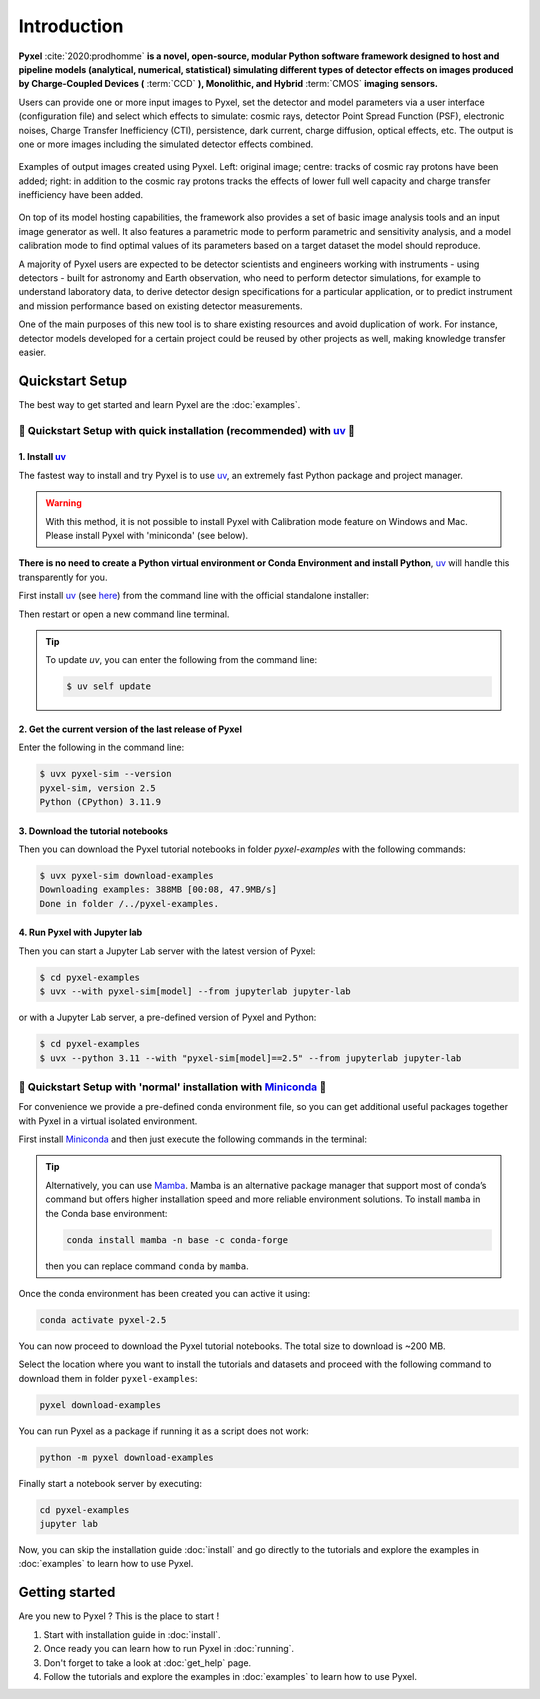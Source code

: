.. _introduction:

============
Introduction
============

**Pyxel** :cite:`2020:prodhomme` **is a novel, open-source, modular
Python software framework designed
to host and pipeline models (analytical, numerical, statistical) simulating
different types of detector effects on images produced by Charge-Coupled
Devices (** :term:`CCD` **), Monolithic, and Hybrid** :term:`CMOS` **imaging sensors.**

Users can provide one or more input images to Pyxel, set the detector and
model parameters via a user interface (configuration file)
and select which effects to simulate: cosmic rays, detector
Point Spread Function (PSF), electronic noises, Charge Transfer Inefficiency
(CTI), persistence, dark current, charge diffusion, optical effects, etc.
The output is one or more images including the simulated detector effects
combined.

.. figure:: _static/Pyxel-example-transparent.png
    :alt: example
    :align: center

    Examples of output images created using Pyxel.
    Left: original image;
    centre: tracks of cosmic ray protons have been added;
    right: in addition to the cosmic ray protons tracks the effects
    of lower full well capacity and charge transfer inefficiency have been added.


On top of its model hosting capabilities, the framework also provides a set
of basic image analysis tools and an input image generator as well. It also
features a parametric mode to perform parametric and sensitivity analysis,
and a model calibration mode to find optimal values of its parameters
based on a target dataset the model should reproduce.

A majority of Pyxel users are expected to be detector scientists and
engineers working with instruments - using detectors - built for astronomy
and Earth observation, who need to perform detector simulations, for example
to understand laboratory data, to derive detector design specifications for
a particular application, or to predict instrument and mission performance
based on existing detector measurements.

One of the main purposes of this new tool is to share existing resources
and avoid duplication of work. For instance, detector models
developed for a certain project could be reused by
other projects as well, making knowledge transfer easier.


Quickstart Setup
================

The best way to get started and learn Pyxel are the :doc:`examples`.


🚀 Quickstart Setup with quick installation (recommended) with `uv <https://docs.astral.sh/uv/>`_ 🚀
----------------------------------------------------------------------------------------------------

1. Install `uv <https://docs.astral.sh/uv/>`_
`````````````````````````````````````````````

The fastest way to install and try Pyxel is to use `uv <https://docs.astral.sh/uv/>`_, an extremely fast Python package
and project manager.

.. warning::

    With this method, it is not possible to install Pyxel with Calibration mode feature on Windows and Mac.
    Please install Pyxel with 'miniconda' (see below).


**There is no need to create a Python virtual environment or Conda Environment and install Python**,
`uv <https://docs.astral.sh/uv/>`_ will handle this transparently for you.

First install `uv <https://docs.astral.sh/uv/>`_ (see `here <https://docs.astral.sh/uv/#highlights>`_)
from the command line with the official standalone installer:

.. tab:: macOS and Linux

    .. code-block:: bash

        curl -LsSf https://astral.sh/uv/install.sh | sh

.. tab:: Windows

    .. code-block:: bash

        powershell -c "irm https://astral.sh/uv/install.ps1 | iex"

Then restart or open a new command line terminal.

.. tip::

    To update `uv`, you can enter the following from the command line:

    .. code-block:: bash

        $ uv self update


2. Get the current version of the last release of Pyxel
```````````````````````````````````````````````````````

Enter the following in the command line:

.. code-block:: bash

    $ uvx pyxel-sim --version
    pyxel-sim, version 2.5
    Python (CPython) 3.11.9


3. Download the tutorial notebooks
``````````````````````````````````

Then you can download the Pyxel tutorial notebooks in folder `pyxel-examples` with the following commands:

.. code-block:: bash

    $ uvx pyxel-sim download-examples
    Downloading examples: 388MB [00:08, 47.9MB/s]
    Done in folder /../pyxel-examples.


4. Run Pyxel with Jupyter lab
`````````````````````````````

Then you can start a Jupyter Lab server with the latest version of Pyxel:

.. code-block:: bash

    $ cd pyxel-examples
    $ uvx --with pyxel-sim[model] --from jupyterlab jupyter-lab

or with a Jupyter Lab server, a pre-defined version of Pyxel and Python:

.. code-block:: bash

    $ cd pyxel-examples
    $ uvx --python 3.11 --with "pyxel-sim[model]==2.5" --from jupyterlab jupyter-lab

.. info::

    You can also run Pyxel with Python `Spyder IDE <https://www.spyder-ide.org>`_:

    .. code-block:: bash

        $ cd pyxel-examples
        $ uvx --with pyxel-sim[model] spyder

    of from `IPython <https://ipython.readthedocs.io>`_

     .. code-block:: bash

        $ cd pyxel-examples
        $ uvx --with pyxel-sim[model] ipython

    or directly from the command line

    .. code-block:: bash

        $ cd pyxel-examples
        $ cd tutorial
        $ uvx pyxel-sim run exposure.yaml


🐌 Quickstart Setup with 'normal' installation with `Miniconda <https://docs.anaconda.com/miniconda>`_ 🐌
---------------------------------------------------------------------------------------------------------

For convenience we provide a pre-defined conda environment file,
so you can get additional useful packages together with Pyxel in a virtual isolated environment.

First install `Miniconda <https://docs.anaconda.com/miniconda>`_ and then just execute the following
commands in the terminal:

.. tip::

    Alternatively, you can use `Mamba <https://mamba.readthedocs.io>`_.
    Mamba is an alternative package manager that support most of conda’s command but
    offers higher installation speed and more reliable environment solutions.
    To install ``mamba`` in the Conda base environment:

    .. code-block:: bash

        conda install mamba -n base -c conda-forge

    then you can replace command ``conda`` by ``mamba``.


.. tab:: Linux, MacOS, Windows (WSL)

    .. code-block:: bash

        curl -O https://esa.gitlab.io/pyxel/doc/latest/pyxel-2.5-environment.yaml
        conda env create -f pyxel-2.5-environment.yaml

.. tab:: Windows (Powershell)

    .. code-block:: bash

        wget https://esa.gitlab.io/pyxel/doc/latest/pyxel-2.5-environment.yaml -outfile "pyxel-2.5-environment.yaml"
        conda env create -f pyxel-2.5-environment.yaml


Once the conda environment has been created you can active it using:

.. code-block:: bash

    conda activate pyxel-2.5

You can now proceed to download the Pyxel tutorial notebooks.
The total size to download is ~200 MB.

Select the location where you want to install the tutorials and datasets and
proceed with the following command to download them in folder ``pyxel-examples``:

.. code-block:: bash

    pyxel download-examples

You can run Pyxel as a package if running it as a script does not work:

.. code-block:: bash

    python -m pyxel download-examples

Finally start a notebook server by executing:

.. code-block:: bash

    cd pyxel-examples
    jupyter lab

Now, you can skip the installation guide :doc:`install` and go directly to the tutorials and
explore the examples in :doc:`examples` to learn how to use Pyxel.

Getting started
===============

Are you new to Pyxel ? This is the place to start !

1. Start with installation guide in :doc:`install`.
2. Once ready you can learn how to run Pyxel in :doc:`running`.
3. Don't forget to take a look at :doc:`get_help` page.
4. Follow the tutorials and explore the examples in :doc:`examples` to learn how to use Pyxel.
